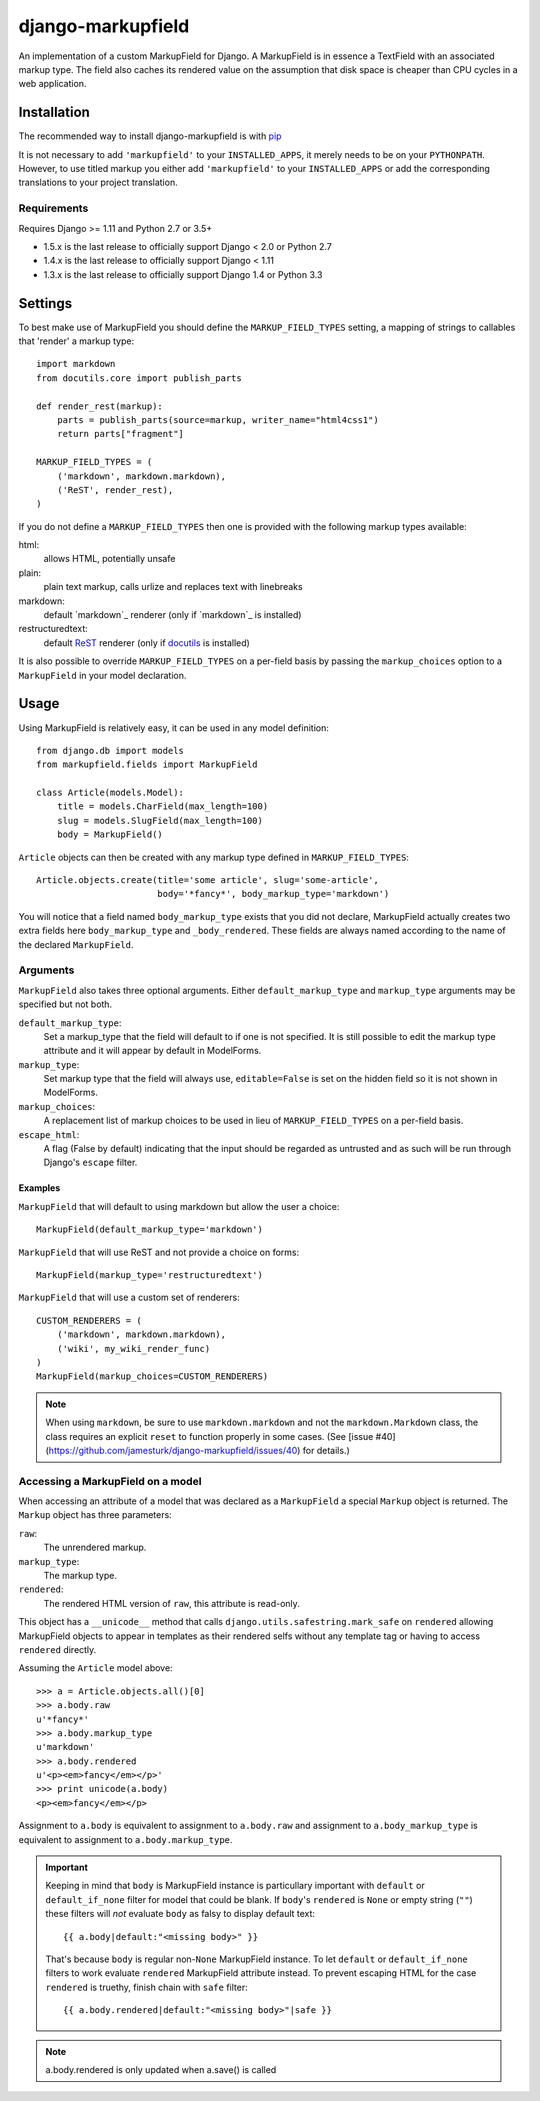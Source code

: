 ==================
django-markupfield
==================

.. image:: https://travis-ci.com/jamesturk/django-markupfield.svg?branch=master
    :target: https://travis-ci.com/jamesturk/django-markupfield

.. image:: https://img.shields.io/pypi/v/django-markupfield.svg
    :target: https://pypi.python.org/pypi/django-markupfield

An implementation of a custom MarkupField for Django.  A MarkupField is in 
essence a TextField with an associated markup type.  The field also caches
its rendered value on the assumption that disk space is cheaper than CPU 
cycles in a web application.

Installation
============

The recommended way to install django-markupfield is with
`pip <https://pypi.python.org/pypi/pip>`_

It is not necessary to add ``'markupfield'`` to your ``INSTALLED_APPS``, it
merely needs to be on your ``PYTHONPATH``. However, to use titled markup you
either add ``'markupfield'`` to your ``INSTALLED_APPS`` or add the
corresponding translations to your project translation.

Requirements
------------

Requires Django >= 1.11 and Python 2.7 or 3.5+

* 1.5.x is the last release to officially support Django < 2.0 or Python 2.7
* 1.4.x is the last release to officially support Django < 1.11
* 1.3.x is the last release to officially support Django 1.4 or Python 3.3

Settings
========

To best make use of MarkupField you should define the
``MARKUP_FIELD_TYPES`` setting, a mapping of strings to callables that
'render' a markup type::

    import markdown
    from docutils.core import publish_parts

    def render_rest(markup):
        parts = publish_parts(source=markup, writer_name="html4css1")
        return parts["fragment"]

    MARKUP_FIELD_TYPES = (
        ('markdown', markdown.markdown),
        ('ReST', render_rest),
    )

If you do not define a ``MARKUP_FIELD_TYPES`` then one is provided with the
following markup types available:

html:
    allows HTML, potentially unsafe
plain:
    plain text markup, calls urlize and replaces text with linebreaks
markdown:
    default `markdown`_ renderer (only if `markdown`_ is installed)
restructuredtext:
    default `ReST`_ renderer (only if `docutils`_ is installed)

It is also possible to override ``MARKUP_FIELD_TYPES`` on a per-field basis
by passing the ``markup_choices`` option to a ``MarkupField`` in your model
declaration.

.. _`markdown`: https://daringfireball.net/projects/markdown/
.. _`ReST`: http://docutils.sourceforge.net/rst.html
.. _`markdown`: https://pypi.python.org/pypi/Markdown
.. _`docutils`: http://docutils.sourceforge.net/

Usage
=====

Using MarkupField is relatively easy, it can be used in any model definition::

    from django.db import models
    from markupfield.fields import MarkupField

    class Article(models.Model):
        title = models.CharField(max_length=100)
        slug = models.SlugField(max_length=100)
        body = MarkupField()

``Article`` objects can then be created with any markup type defined in
``MARKUP_FIELD_TYPES``::

    Article.objects.create(title='some article', slug='some-article',
                           body='*fancy*', body_markup_type='markdown')

You will notice that a field named ``body_markup_type`` exists that you did
not declare, MarkupField actually creates two extra fields here 
``body_markup_type`` and ``_body_rendered``.  These fields are always named
according to the name of the declared ``MarkupField``.

Arguments
---------

``MarkupField`` also takes three optional arguments.  Either
``default_markup_type`` and ``markup_type`` arguments may be specified but
not both.

``default_markup_type``:
    Set a markup_type that the field will default to if one is not specified.
    It is still possible to edit the markup type attribute and it will appear
    by default in ModelForms.

``markup_type``:
    Set markup type that the field will always use, ``editable=False`` is set
    on the hidden field so it is not shown in ModelForms.

``markup_choices``:
    A replacement list of markup choices to be used in lieu of
    ``MARKUP_FIELD_TYPES`` on a per-field basis.

``escape_html``:
    A flag (False by default) indicating that the input should be regarded
    as untrusted and as such will be run through Django's ``escape`` filter.


Examples
~~~~~~~~

``MarkupField`` that will default to using markdown but allow the user a choice::

    MarkupField(default_markup_type='markdown')

``MarkupField`` that will use ReST and not provide a choice on forms::

    MarkupField(markup_type='restructuredtext')

``MarkupField`` that will use a custom set of renderers::

    CUSTOM_RENDERERS = (
        ('markdown', markdown.markdown),
        ('wiki', my_wiki_render_func)
    )
    MarkupField(markup_choices=CUSTOM_RENDERERS)

.. note::
    When using ``markdown``, be sure to use ``markdown.markdown`` and not
    the ``markdown.Markdown`` class, the class requires an explicit ``reset``
    to function properly in some cases.  (See [issue #40](https://github.com/jamesturk/django-markupfield/issues/40)
    for details.)


Accessing a MarkupField on a model
----------------------------------

When accessing an attribute of a model that was declared as a ``MarkupField``
a special ``Markup`` object is returned.  The ``Markup`` object has three
parameters:

``raw``:
    The unrendered markup.
``markup_type``:
    The markup type.
``rendered``:
    The rendered HTML version of ``raw``, this attribute is read-only.

This object has a ``__unicode__`` method that calls
``django.utils.safestring.mark_safe`` on ``rendered`` allowing MarkupField
objects to appear in templates as their rendered selfs without any template
tag or having to access ``rendered`` directly.

Assuming the ``Article`` model above::

    >>> a = Article.objects.all()[0]
    >>> a.body.raw
    u'*fancy*'
    >>> a.body.markup_type
    u'markdown'
    >>> a.body.rendered
    u'<p><em>fancy</em></p>'
    >>> print unicode(a.body)
    <p><em>fancy</em></p>

Assignment to ``a.body`` is equivalent to assignment to ``a.body.raw`` and
assignment to ``a.body_markup_type`` is equivalent to assignment to 
``a.body.markup_type``.

.. important::
    Keeping in mind that ``body`` is MarkupField instance is particullary important with ``default`` or ``default_if_none`` filter for model that could be blank. If ``body``'s ``rendered`` is ``None`` or empty string (``""``) these filters will *not* evaluate ``body`` as falsy to display default text::
    
        {{ a.body|default:"<missing body>" }}
    
    That's because ``body`` is regular non-``None`` MarkupField instance. To let ``default`` or ``default_if_none`` filters to work evaluate ``rendered`` MarkupField attribute instead. To prevent escaping HTML for the case ``rendered`` is truethy, finish chain with ``safe`` filter::
    
        {{ a.body.rendered|default:"<missing body>"|safe }} 

.. note::
    a.body.rendered is only updated when a.save() is called

